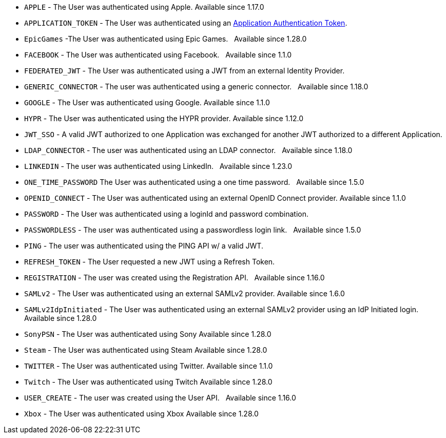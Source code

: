     * `APPLE` - The User was authenticated using Apple. [since]#Available since 1.17.0#
    * `APPLICATION_TOKEN` - The User was authenticated using an link:/docs/v1/tech/tutorials/application-authentication-tokens/[Application Authentication Token].
    * `EpicGames` -The User was authenticated using Epic Games. &nbsp; [since]#Available since 1.28.0#
    * `FACEBOOK` - The User was authenticated using Facebook. &nbsp; [since]#Available since 1.1.0#
    * `FEDERATED_JWT` - The User was authenticated using a JWT from an external Identity Provider.
    * `GENERIC_CONNECTOR` - The user was authenticated using a generic connector.  &nbsp; [since]#Available since 1.18.0#
    * `GOOGLE` - The User was authenticated using Google. [since]#Available since 1.1.0#
    * `HYPR` - The User was authenticated using the HYPR provider. [since]#Available since 1.12.0#
    * `JWT_SSO` - A valid JWT authorized to one Application was exchanged for another JWT authorized to a different Application.
    * `LDAP_CONNECTOR` -  The user was authenticated using an LDAP connector.  &nbsp; [since]#Available since 1.18.0#
    * `LINKEDIN` -  The user was authenticated using LinkedIn.  &nbsp; [since]#Available since 1.23.0#
//    * `Nintendo` - The User was authenticated using Nintendo. &nbsp; [since]#Available since 1.28.0#
    * `ONE_TIME_PASSWORD` The User was authenticated using a one time password. &nbsp; [since]#Available since 1.5.0#
    * `OPENID_CONNECT` - The User was authenticated using an external OpenID Connect provider. [since]#Available since 1.1.0#
    * `PASSWORD` - The User was authenticated using a loginId and password combination.
    * `PASSWORDLESS` - The user was authenticated using a passwordless login link. &nbsp; [since]#Available since 1.5.0#
    * `PING` - The user was authenticated using the PING API w/ a valid JWT.
    * `REFRESH_TOKEN` - The User requested a new JWT using a Refresh Token.
    * `REGISTRATION` - The user was created using the Registration API.  &nbsp; [since]#Available since 1.16.0#
    * `SAMLv2` - The User was authenticated using an external SAMLv2 provider. [since]#Available since 1.6.0#
    * `SAMLv2IdpInitiated` - The User was authenticated using an external SAMLv2 provider using an IdP Initiated login. [since]#Available since 1.28.0#
    * `SonyPSN` - The User was authenticated using Sony [since]#Available since 1.28.0#
    * `Steam` - The User was authenticated using Steam [since]#Available since 1.28.0#
    * `TWITTER` - The User was authenticated using Twitter. [since]#Available since 1.1.0#
    * `Twitch` - The User was authenticated using Twitch [since]#Available since 1.28.0#
    * `USER_CREATE` - The user was created using the User API. &nbsp; [since]#Available since 1.16.0#
    * `Xbox` - The User was authenticated using Xbox [since]#Available since 1.28.0#
